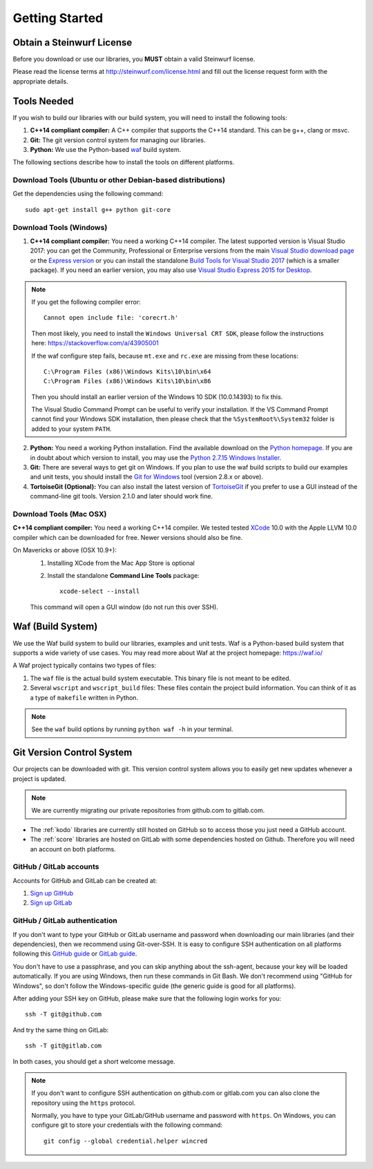 .. _getting_started:

Getting Started
===============

Obtain a Steinwurf License
--------------------------

Before you download or use our libraries, you **MUST** obtain a valid
Steinwurf license.

Please read the license terms at http://steinwurf.com/license.html and
fill out the license request form with the appropriate details.

.. _tools-needed:

Tools Needed
------------

If you wish to build our libraries with our build system, you will need to
install the following tools:

1. **C++14 compliant compiler:** A C++ compiler that supports the
   C++14 standard. This can be g++, clang or msvc.

2. **Git:** The git version control system for managing our libraries.

3. **Python:** We use the Python-based `waf <https://waf.io/>`_ build system.

The following sections describe how to install the tools on different platforms.

Download Tools (Ubuntu or other Debian-based distributions)
~~~~~~~~~~~~~~~~~~~~~~~~~~~~~~~~~~~~~~~~~~~~~~~~~~~~~~~~~~~
Get the dependencies using the following command::

    sudo apt-get install g++ python git-core

Download Tools (Windows)
~~~~~~~~~~~~~~~~~~~~~~~~

1. **C++14 compliant compiler:** You need a working C++14 compiler. The latest
   supported version is Visual Studio 2017: you can get the Community,
   Professional or Enterprise versions from the main
   `Visual Studio download page <https://visualstudio.microsoft.com/downloads/>`_
   or the `Express version <https://aka.ms/vs/15/release/vs_WDExpress.exe>`_
   or you can install the standalone `Build Tools for Visual Studio 2017
   <https://visualstudio.microsoft.com/downloads/#build-tools-for-visual-studio-2017>`_
   (which is a smaller package). If you need an earlier version, you may also use
   `Visual Studio Express 2015 for Desktop <https://visualstudio.microsoft.com/vs/older-downloads/>`_.

.. note:: If you get the following compiler error::

              Cannot open include file: 'corecrt.h'

          Then most likely, you need to install the ``Windows Universal CRT SDK``,
          please follow the instructions here: https://stackoverflow.com/a/43905001

          If the waf configure step fails, because ``mt.exe`` and ``rc.exe``
          are missing from these locations::

              C:\Program Files (x86)\Windows Kits\10\bin\x64
              C:\Program Files (x86)\Windows Kits\10\bin\x86

          Then you should install an earlier version of the Windows 10 SDK
          (10.0.14393) to fix this.

          The Visual Studio Command Prompt can be useful to verify your
          installation. If the VS Command Prompt cannot find your Windows SDK
          installation, then please check that the ``%SystemRoot%\System32``
          folder is added to your system ``PATH``.

2. **Python:** You need a working Python installation. Find the available
   download on the `Python homepage <http://www.python.org/download/>`_.
   If you are in doubt about which version to install, you may use the
   `Python 2.7.15 Windows Installer
   <https://www.python.org/ftp/python/2.7.15/python-2.7.15.msi>`_.

3. **Git:** There are several ways to get git on Windows. If you plan to use
   the waf build scripts to build our examples and unit tests, you should
   install the `Git for Windows <https://git-for-windows.github.io/>`_ tool
   (version 2.8.x or above).

4. **TortoiseGit (Optional):**
   You can also install the latest version of
   `TortoiseGit <https://tortoisegit.org/>`_ if you prefer to use a GUI
   instead of the command-line git tools. Version 2.1.0 and later should
   work fine.

Download Tools (Mac OSX)
~~~~~~~~~~~~~~~~~~~~~~~~

**C++14 compliant compiler:** You need a working C++14 compiler. We tested
tested `XCode <https://developer.apple.com/xcode/>`_ 10.0 with the Apple LLVM
10.0 compiler which can be downloaded for free. Newer versions should also be
fine.

On Mavericks or above (OSX 10.9+):
   1. Installing XCode from the Mac App Store is optional
   2. Install the standalone **Command Line Tools** package::

        xcode-select --install

   This command will open a GUI window (do not run this over SSH).

.. _waf_build_system:

Waf (Build System)
------------------

We use the Waf build system to build our libraries, examples and unit tests.
Waf is a Python-based build system that supports a wide variety of use cases.
You may read more about Waf at the project homepage: https://waf.io/

A Waf project typically contains two types of files:

1. The ``waf`` file is the actual build system executable.
   This binary file is not meant to be edited.

2. Several ``wscript`` and ``wscript_build`` files: These files contain the
   project build information. You can think of it as a type
   of ``makefile`` written in Python.

.. note:: See the ``waf`` build options by running ``python waf -h``
          in your terminal.

.. _git_version_control_system:

Git Version Control System
--------------------------

Our projects can be downloaded with git. This version control system allows you
to easily get new updates whenever a project is updated.

.. note:: We are currently migrating our private repositories from github.com to
         gitlab.com.

* The :ref:`kodo` libraries are currently still hosted on GitHub so to
  access those you just need a GitHub account.

* The :ref:`score` libraries are hosted on GitLab with some dependencies
  hosted on Github. Therefore you will need an account on both platforms.

.. _github_gitlab_accounts:

GitHub / GitLab accounts
~~~~~~~~~~~~~~~~~~~~~~~~

Accounts for GitHub and GitLab can be created at:

1. `Sign up GitHub <https://github.com/join>`_
2. `Sign up GitLab <https://gitlab.com/users/sign_in>`_

GitHub / GitLab authentication
~~~~~~~~~~~~~~~~~~~~~~~~~~~~~~

If you don't want to type your GitHub or GitLab username and password when
downloading our main libraries (and their dependencies), then we recommend using
Git-over-SSH. It is easy to configure SSH authentication on all platforms
following this `GitHub guide`_ or `GitLab guide`_.

You don't have to use a passphrase, and you can skip anything about the
ssh-agent, because your key will be loaded automatically. If you are using
Windows, then run these commands in Git Bash.
We don't recommend using "GitHub for Windows", so don't follow the
Windows-specific guide (the generic guide is good for all platforms).

After adding your SSH key on GitHub, please make sure that the following
login works for you::

    ssh -T git@github.com

And try the same thing on GitLab::

    ssh -T git@gitlab.com

In both cases, you should get a short welcome message.


.. note:: If you don't want to configure SSH authentication on github.com or
          gitlab.com you can also clone the repository using the ``https``
          protocol.

          Normally, you have to type your GitLab/GitHub username and password with
          ``https``. On Windows, you can configure git to store your
          credentials with the following command::

              git config --global credential.helper wincred


.. _`GitHub guide`:
   https://help.github.com/articles/adding-a-new-ssh-key-to-your-github-account/

.. _`GitLab guide`:
   https://docs.gitlab.com/ee/gitlab-basics/create-your-ssh-keys.html
